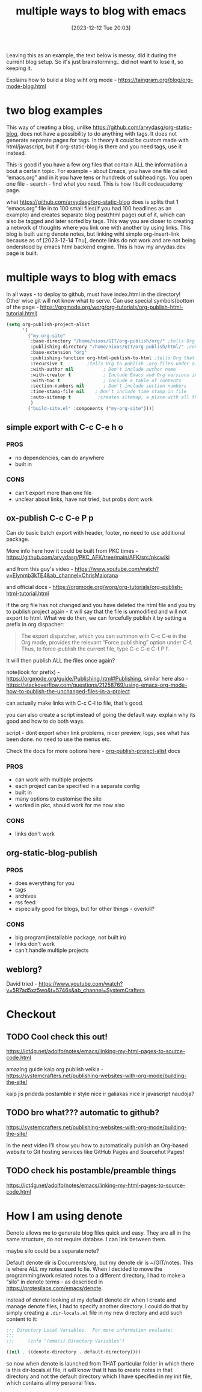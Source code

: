 #+title:      multiple ways to blog with emacs
#+date:       [2023-12-12 Tue 20:03]
#+filetags:   :emacs:
#+identifier: 20231212T200335
#+STARTUP:    overview
#+OPTIONS: toc:t num:nil ^:nil ':t

Leaving this as an example, the text below is messy, did it during the current
blog setup. So it's just brainstorming.. did not want to lose it, so keeping it.

Explains how to build a blog wiht org mode - https://taingram.org/blog/org-mode-blog.html

* two blog examples

This way of creating a blog, unlike
https://github.com/arvydasg/org-static-blog, does not have a possibility to do
anything with tags. It does not generate separate pages for tags. In theory it
could be custom made with html/javascript, but if org-static-blog is there and
you need tags, use it instead.

This is good if you have a few org files that contain ALL the information a
bout a certain topic. For example - about Emacs, you have one file called
"emacs.org" and in it you have tens or hundreds of subheadings. You open one
file - search - find what you need. This is how I built codeacademy page.

what https://github.com/arvydasg/org-static-blog does is splits that 1
"emacs.org" file in to 100 small files(if you had 100 headlines as an example)
and creates separate blog post(html page) out of it, which can also be tagged
and later sorted by tags. This way you are closer to creating a network of
thoughts where you link one with another by using links. This blog is built
using denote notes, but linking wiht simple org-insert-link because as of
[2023-12-14 Thu], denote links do not work and are not being onderstood by
emacs html backend engine. This is how my arvydas.dev page is built.

* multiple ways to blog with emacs

In all ways - to deploy to github, must have index.html in the directory! Other
wise git will not know what to serve. Can use special symbols(bottom of the
page - https://orgmode.org/worg/org-tutorials/org-publish-html-tutorial.html)

#+begin_src emacs-lisp
  (setq org-publish-project-alist
        '(
          ("my-org-site"
           :base-directory "/home/nixos/GIT/org-publish/org/" ;tells Org the folder of files that we want to publish to HTML
           :publishing-directory "/home/nixos/GIT/org-publish/html/" ;configures the output folder for all published files
           :base-extension "org"
           :publishing-function org-html-publish-to-html ;tells Org that we want to publish the files as HTML
           :recursive t			;tells Org to publish .org files under all subdirectories of :base-directory
           :with-author nil           ; Don't include author name
           :with-creator t            ; Include Emacs and Org versions in footer
           :with-toc t                ; Include a table of contents
           :section-numbers nil       ; Don't include section numbers
           :time-stamp-file nil    ; Don't include time stamp in file
           :auto-sitemap t			;creates sitemap, a place with all the links
           )
          ("build-site.el" :components ("my-org-site"))))
#+end_src

** simple export with C-c C-e h o
*** PROS
- no dependencies, can do anywhere
- built in

*** CONS
- can't export more than one file
- unclear about links, have not tried, but probs dont work

** ox-publish C-c C-e P p

Can do basic batch export with header, footer, no need to use additional package.

More info here how it could be built from PKC times -
https://github.com/arvydasg/PKC_AFK/tree/main/AFK/src/pkcwiki

and from this guy's video -
https://www.youtube.com/watch?v=Elynmb3kTE4&ab_channel=ChrisMaiorana

and official docs -
https://orgmode.org/worg/org-tutorials/org-publish-html-tutorial.html

if the org file has not changed and you have deleted the html file and you try
to publish project again - it will say that the file is unmodified and will not
export to html. What we do then, we can forcefully publish it by setting a
prefix in org dispacher:

#+begin_quote
The export dispatcher, which you can summon with C-c C-e in the Org mode,
provides the relevant "Force publishing" option under C-f. Thus, to
force-publish the current file, type C-c C-e C-f P f.
#+end_quote

It will then publish ALL the files once again?

note(look for prefix) - https://orgmode.org/guide/Publishing.html#Publishing,
similar here also -
https://stackoverflow.com/questions/21258769/using-emacs-org-mode-how-to-publish-the-unchanged-files-in-a-project

can actually make links with C-c C-l to file, that's good.

you can also create a script instead of going the default way. explain why its
good and how to do  both ways.

script - dont export when link problems, nicer preview, logs, see what has been
done. no need to use the menus etc.

Check the docs for more options here -
[[help:org-publish-project-alist][org-publish-project-alist]] docs

*** PROS
- can work with multiple projects
- each project can be specified in a separate config
- built in
- many options to customise the site
- worked in pkc, should work for me now also

*** CONS
- links don't work

** org-static-blog-publish

*** PROS
- does everything for you
- tags
- archives
- rss feed
- especially good for blogs, but for other things - overkill?

*** CONS
- big program(installable package, not built in)
- links don't work
- can't handle multiple projects
** weblorg?

David tried -
https://www.youtube.com/watch?v=5R7ad5xz5wo&t=5746s&ab_channel=SystemCrafters
* Checkout
** TODO Cool check this out!
https://ict4g.net/adolfo/notes/emacs/linking-my-html-pages-to-source-code.html

amazing guide kaip org publish veikia - https://systemcrafters.net/publishing-websites-with-org-mode/building-the-site/

kaip jis prideda postamble ir style nice ir galiakas nice ir javascript
naudoja?

** TODO  bro what??? automatic to github?

https://systemcrafters.net/publishing-websites-with-org-mode/building-the-site/

In the next video I’ll show you how to automatically publish an Org-based
website to Git hosting services like GitHub Pages and Sourcehut Pages!

** TODO check his postamble/preamble things

https://ict4g.net/adolfo/notes/emacs/linking-my-html-pages-to-source-code.html
* How I am using denote

Denote allows me to generate blog files quick and easy. They are all in the
same structure, do not require databse. I can link between them.

maybe silo could be a separate note?

Default denote dir is Documents/org, but my denote dir is ~/GIT/notes. This is
where ALL my notes used to lie. When I decided to move the programming/work
related notes to a different directory, I had to make a "silo" in denote
terms - as described in https://protesilaos.com/emacs/denote.

instead of denote looking at my default denote dir when I create and manage
denote files, I had to specify another directory. I could do that by simply
creating a =.dir-locals.el= file in my new directory and add such content to
it:

#+begin_src emacs-lisp
  ;;; Directory Local Variables.  For more information evaluate:
  ;;;
  ;;;     (info "(emacs) Directory Variables")

  ((nil . ((denote-directory . default-directory))))
#+end_src

so now when denote is launched from THAT particular folder in which there is
this dir-locals.el file, it will know that It has to create notes in that
directory and not the default directory which I have specified in my init file,
which contains all my personal files.

